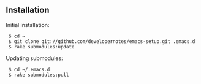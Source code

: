 ** Installation

Initial installation:

:  $ cd ~
:  $ git clone git://github.com/developernotes/emacs-setup.git .emacs.d
:  $ rake submodules:update

Updating submodules:

:  $ cd ~/.emacs.d
:  $ rake submodules:pull
